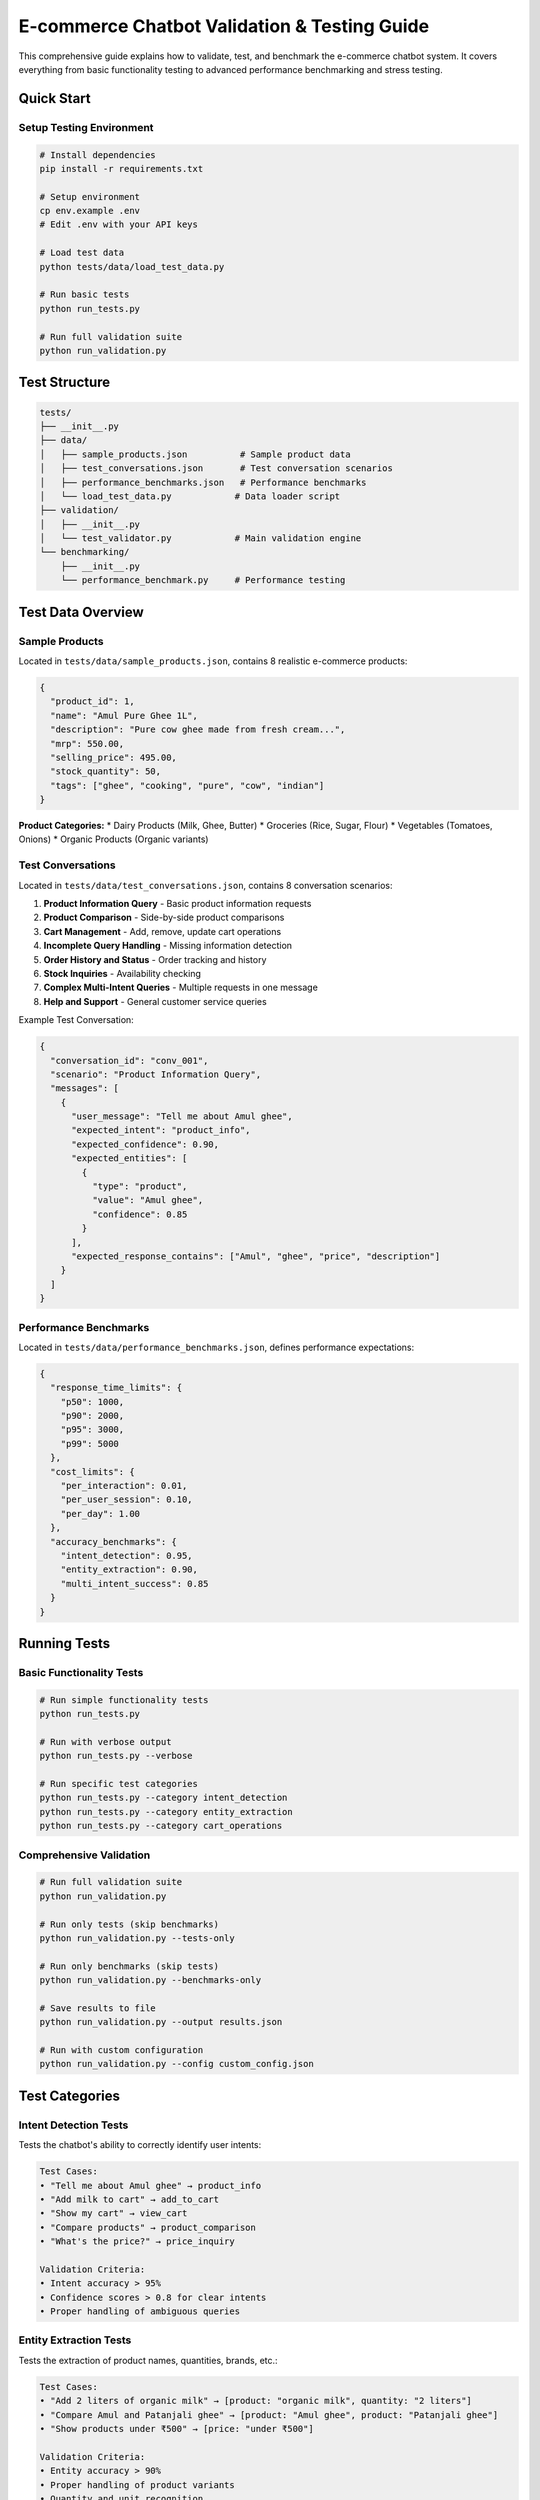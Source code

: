E-commerce Chatbot Validation & Testing Guide
============================================

This comprehensive guide explains how to validate, test, and benchmark the e-commerce chatbot system. It covers everything from basic functionality testing to advanced performance benchmarking and stress testing.

Quick Start
-----------

Setup Testing Environment
~~~~~~~~~~~~~~~~~~~~~~~~~

.. code-block:: bash

    # Install dependencies
    pip install -r requirements.txt

    # Setup environment
    cp env.example .env
    # Edit .env with your API keys

    # Load test data
    python tests/data/load_test_data.py

    # Run basic tests
    python run_tests.py

    # Run full validation suite
    python run_validation.py

Test Structure
--------------

.. code-block:: text

    tests/
    ├── __init__.py
    ├── data/
    │   ├── sample_products.json          # Sample product data
    │   ├── test_conversations.json       # Test conversation scenarios
    │   ├── performance_benchmarks.json   # Performance benchmarks
    │   └── load_test_data.py            # Data loader script
    ├── validation/
    │   ├── __init__.py
    │   └── test_validator.py            # Main validation engine
    └── benchmarking/
        ├── __init__.py
        └── performance_benchmark.py     # Performance testing

Test Data Overview
-----------------

Sample Products
~~~~~~~~~~~~~~~

Located in ``tests/data/sample_products.json``, contains 8 realistic e-commerce products:

.. code-block:: json

    {
      "product_id": 1,
      "name": "Amul Pure Ghee 1L",
      "description": "Pure cow ghee made from fresh cream...",
      "mrp": 550.00,
      "selling_price": 495.00,
      "stock_quantity": 50,
      "tags": ["ghee", "cooking", "pure", "cow", "indian"]
    }

**Product Categories:**
* Dairy Products (Milk, Ghee, Butter)
* Groceries (Rice, Sugar, Flour)
* Vegetables (Tomatoes, Onions)
* Organic Products (Organic variants)

Test Conversations
~~~~~~~~~~~~~~~~~

Located in ``tests/data/test_conversations.json``, contains 8 conversation scenarios:

1. **Product Information Query** - Basic product information requests
2. **Product Comparison** - Side-by-side product comparisons
3. **Cart Management** - Add, remove, update cart operations
4. **Incomplete Query Handling** - Missing information detection
5. **Order History and Status** - Order tracking and history
6. **Stock Inquiries** - Availability checking
7. **Complex Multi-Intent Queries** - Multiple requests in one message
8. **Help and Support** - General customer service queries

Example Test Conversation:

.. code-block:: json

    {
      "conversation_id": "conv_001",
      "scenario": "Product Information Query",
      "messages": [
        {
          "user_message": "Tell me about Amul ghee",
          "expected_intent": "product_info",
          "expected_confidence": 0.90,
          "expected_entities": [
            {
              "type": "product",
              "value": "Amul ghee",
              "confidence": 0.85
            }
          ],
          "expected_response_contains": ["Amul", "ghee", "price", "description"]
        }
      ]
    }

Performance Benchmarks
~~~~~~~~~~~~~~~~~~~~~

Located in ``tests/data/performance_benchmarks.json``, defines performance expectations:

.. code-block:: json

    {
      "response_time_limits": {
        "p50": 1000,
        "p90": 2000,
        "p95": 3000,
        "p99": 5000
      },
      "cost_limits": {
        "per_interaction": 0.01,
        "per_user_session": 0.10,
        "per_day": 1.00
      },
      "accuracy_benchmarks": {
        "intent_detection": 0.95,
        "entity_extraction": 0.90,
        "multi_intent_success": 0.85
      }
    }

Running Tests
-------------

Basic Functionality Tests
~~~~~~~~~~~~~~~~~~~~~~~~

.. code-block:: bash

    # Run simple functionality tests
    python run_tests.py

    # Run with verbose output
    python run_tests.py --verbose

    # Run specific test categories
    python run_tests.py --category intent_detection
    python run_tests.py --category entity_extraction
    python run_tests.py --category cart_operations

Comprehensive Validation
~~~~~~~~~~~~~~~~~~~~~~~

.. code-block:: bash

    # Run full validation suite
    python run_validation.py

    # Run only tests (skip benchmarks)
    python run_validation.py --tests-only

    # Run only benchmarks (skip tests)
    python run_validation.py --benchmarks-only

    # Save results to file
    python run_validation.py --output results.json

    # Run with custom configuration
    python run_validation.py --config custom_config.json

Test Categories
--------------

Intent Detection Tests
~~~~~~~~~~~~~~~~~~~~~

Tests the chatbot's ability to correctly identify user intents:

.. code-block:: text

    Test Cases:
    • "Tell me about Amul ghee" → product_info
    • "Add milk to cart" → add_to_cart
    • "Show my cart" → view_cart
    • "Compare products" → product_comparison
    • "What's the price?" → price_inquiry

    Validation Criteria:
    • Intent accuracy > 95%
    • Confidence scores > 0.8 for clear intents
    • Proper handling of ambiguous queries

Entity Extraction Tests
~~~~~~~~~~~~~~~~~~~~~~

Tests the extraction of product names, quantities, brands, etc.:

.. code-block:: text

    Test Cases:
    • "Add 2 liters of organic milk" → [product: "organic milk", quantity: "2 liters"]
    • "Compare Amul and Patanjali ghee" → [product: "Amul ghee", product: "Patanjali ghee"]
    • "Show products under ₹500" → [price: "under ₹500"]

    Validation Criteria:
    • Entity accuracy > 90%
    • Proper handling of product variants
    • Quantity and unit recognition

Multi-Intent Processing Tests
~~~~~~~~~~~~~~~~~~~~~~~~~~~~

Tests handling of multiple requests in single messages:

.. code-block:: text

    Test Cases:
    • "I want to buy ghee and check milk prices" → [add_to_cart, price_inquiry]
    • "Compare products then add cheaper one" → [product_comparison, add_to_cart]
    • "Show organic products and delivery info" → [product_search, general_query]

    Validation Criteria:
    • All intents detected correctly
    • Proper processing order maintained
    • Comprehensive response generation

Clarification Flow Tests
~~~~~~~~~~~~~~~~~~~~~~~

Tests missing information detection and clarification:

.. code-block:: text

    Test Cases:
    • "I want to buy ghee" → Clarification for brand/variant
    • "Add milk to cart" → Clarification for quantity
    • "Place order" → Clarification for delivery method

    Validation Criteria:
    • Missing information detected correctly
    • Appropriate clarification questions asked
    • Context maintained during clarification

Cart Operations Tests
~~~~~~~~~~~~~~~~~~~~

Tests shopping cart functionality:

.. code-block:: text

    Test Cases:
    • Add products to cart
    • Remove products from cart
    • Update quantities
    • View cart contents
    • Calculate totals

    Validation Criteria:
    • Cart state maintained correctly
    • Price calculations accurate
    • Stock validation working

Performance Testing
------------------

Response Time Testing
~~~~~~~~~~~~~~~~~~~~

Measures response times under various conditions:

.. code-block:: bash

    # Run response time tests
    python run_validation.py --benchmarks-only --category response_time

    # Test with different load levels
    python run_validation.py --load-level low
    python run_validation.py --load-level medium
    python run_validation.py --load-level high

**Expected Response Times:**
* Simple queries: < 1 second
* Complex queries: 1-2 seconds
* Multi-intent queries: 2-3 seconds
* Clarification flows: 1-3 seconds

Cost Tracking
~~~~~~~~~~~~

Monitors API costs and token usage:

.. code-block:: bash

    # Run cost analysis
    python run_validation.py --benchmarks-only --category cost_analysis

**Cost Benchmarks:**
* Per interaction: < ₹0.75
* Per user session: < ₹7.50
* Per day: < ₹75.00

Load Testing
~~~~~~~~~~~

Tests system performance under various load conditions:

.. code-block:: bash

    # Run load tests
    python run_validation.py --benchmarks-only --category load_testing

    # Test concurrent users
    python run_validation.py --concurrent-users 10
    python run_validation.py --concurrent-users 50
    python run_validation.py --concurrent-users 100

**Load Test Scenarios:**
* Low load: 1-10 concurrent users
* Medium load: 10-50 concurrent users
* High load: 50-100 concurrent users
* Peak load: 100+ concurrent users

Stress Testing
~~~~~~~~~~~~~

Tests system behavior under extreme conditions:

.. code-block:: bash

    # Run stress tests
    python run_validation.py --benchmarks-only --category stress_testing

**Stress Test Scenarios:**
* Rapid fire requests (10+ requests/second)
* Long conversations (50+ messages)
* Complex multi-intent queries
* High token usage scenarios

Test Results & Analysis
----------------------

Test Output Format
~~~~~~~~~~~~~~~~~

Test results are generated in JSON format:

.. code-block:: json

    {
      "test_summary": {
        "total_tests": 50,
        "passed": 48,
        "failed": 2,
        "success_rate": 0.96
      },
      "performance_metrics": {
        "average_response_time_ms": 1200,
        "p95_response_time_ms": 2800,
        "total_cost_usd": 0.45,
        "total_tokens_used": 15000
      },
      "accuracy_metrics": {
        "intent_detection_accuracy": 0.96,
        "entity_extraction_accuracy": 0.92,
        "multi_intent_success_rate": 0.88
      },
      "failed_tests": [
        {
          "test_id": "conv_007_message_003",
          "expected": "product_comparison",
          "actual": "product_search",
          "confidence": 0.65
        }
      ]
    }

Interpreting Results
~~~~~~~~~~~~~~~~~~~

**Success Criteria:**
* Overall success rate > 95%
* Intent detection accuracy > 95%
* Entity extraction accuracy > 90%
* Response times within benchmarks
* Costs within budget limits

**Common Issues:**
* Low confidence scores → May need prompt tuning
* High response times → Check API performance
* High costs → Optimize token usage
* Failed multi-intent tests → Review intent detection logic

Troubleshooting
--------------

Common Test Failures
~~~~~~~~~~~~~~~~~~~

**Intent Detection Failures:**

.. code-block:: text

    Issue: "Add milk" detected as product_search instead of add_to_cart
    Solution: 
    • Review training data for add_to_cart examples
    • Check prompt engineering for intent detection
    • Verify entity extraction is working correctly

**Entity Extraction Failures:**

.. code-block:: text

    Issue: "2 liters of organic milk" not extracting quantity correctly
    Solution:
    • Check quantity recognition patterns
    • Verify unit normalization
    • Review entity extraction prompts

**Performance Issues:**

.. code-block:: text

    Issue: Response times > 3 seconds
    Solution:
    • Check API response times
    • Optimize prompt length
    • Review caching implementation
    • Check database query performance

**Cost Issues:**

.. code-block:: text

    Issue: Costs exceeding ₹0.75 per interaction
    Solution:
    • Reduce prompt length
    • Implement response caching
    • Optimize token usage
    • Use cheaper models where appropriate

Debugging Tools
~~~~~~~~~~~~~~

**Verbose Logging:**

.. code-block:: bash

    # Enable detailed logging
    python run_validation.py --verbose --log-level DEBUG

**Individual Test Debugging:**

.. code-block:: bash

    # Run single test with debug output
    python run_validation.py --test-id conv_001_message_002 --debug

**Performance Profiling:**

.. code-block:: bash

    # Profile performance bottlenecks
    python run_validation.py --profile --output profile_results.json

Continuous Integration
---------------------

Automated Testing Setup
~~~~~~~~~~~~~~~~~~~~~~

**GitHub Actions Example:**

.. code-block:: yaml

    name: Chatbot Validation
    on: [push, pull_request]
    
    jobs:
      test:
        runs-on: ubuntu-latest
        steps:
          - uses: actions/checkout@v2
          - name: Set up Python
            uses: actions/setup-python@v2
            with:
              python-version: 3.8
          - name: Install dependencies
            run: pip install -r requirements.txt
          - name: Run validation
            run: python run_validation.py --output test_results.json
          - name: Upload results
            uses: actions/upload-artifact@v2
            with:
              name: test-results
              path: test_results.json

**Pre-commit Hooks:**

.. code-block:: bash

    # Install pre-commit hooks
    pre-commit install

    # Run validation before commit
    pre-commit run --all-files

Best Practices
-------------

Test Data Management
~~~~~~~~~~~~~~~~~~~

* **Keep test data realistic**: Use actual product names and prices
* **Maintain data consistency**: Ensure test data matches production schema
* **Version control test data**: Track changes to test scenarios
* **Regular updates**: Update test data as product catalog changes

Test Execution
~~~~~~~~~~~~~

* **Run tests regularly**: Daily automated testing
* **Monitor trends**: Track performance over time
* **Document failures**: Maintain detailed failure logs
* **Update benchmarks**: Adjust performance expectations as needed

Performance Monitoring
~~~~~~~~~~~~~~~~~~~~~

* **Set up alerts**: Monitor for performance degradation
* **Track costs**: Monitor API usage and costs
* **Analyze patterns**: Identify performance bottlenecks
* **Optimize continuously**: Regular performance improvements

The validation framework provides comprehensive testing capabilities to ensure the chatbot meets quality standards and performs reliably in production environments. 